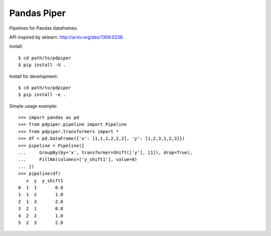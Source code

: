 Pandas Piper
============

Pipelines for Pandas dataframes.

API inspired by sklearn: http://arxiv.org/abs/1309.0238.

Install::

  $ cd path/to/pdpiper
  $ pip install -U .

Install for development::

  $ cd path/to/pdpiper
  $ pip install -e .

Simple usage example::

  >>> import pandas as pd
  >>> from pdpiper.pipeline import Pipeline
  >>> from pdpiper.transformers import *
  >>> df = pd.DataFrame({'x': [1,1,1,2,2,2], 'y': [1,2,3,1,2,3]})
  >>> pipeline = Pipeline([
  ...     GroupBy(by='x', transformer=Shift(['y'], [1]), drop=True),
  ...     FillNA(columns=['y_shift1'], value=0)
  ... ])
  >>> pipeline(df)
     x  y  y_shift1
  0  1  1       0.0
  1  1  2       1.0
  2  1  3       2.0
  3  2  1       0.0
  4  2  2       1.0
  5  2  3       2.0
